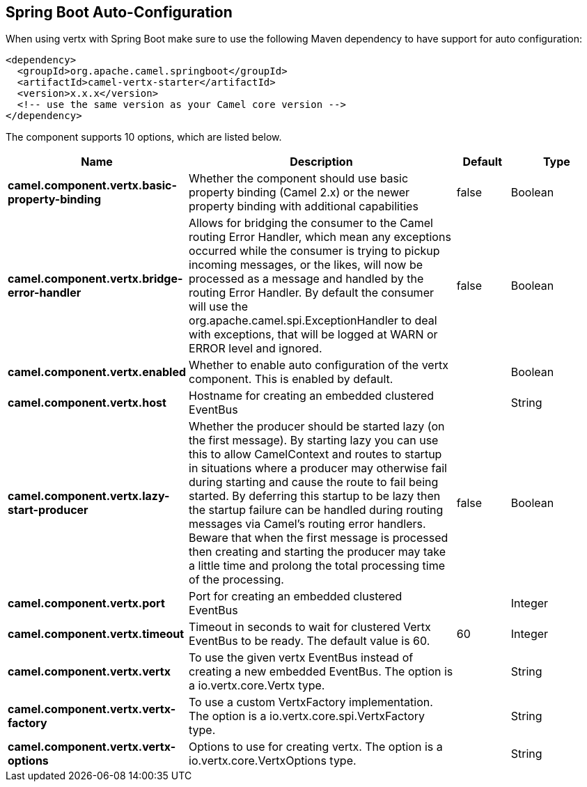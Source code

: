 :page-partial:

== Spring Boot Auto-Configuration

When using vertx with Spring Boot make sure to use the following Maven dependency to have support for auto configuration:

[source,xml]
----
<dependency>
  <groupId>org.apache.camel.springboot</groupId>
  <artifactId>camel-vertx-starter</artifactId>
  <version>x.x.x</version>
  <!-- use the same version as your Camel core version -->
</dependency>
----


The component supports 10 options, which are listed below.



[width="100%",cols="2,5,^1,2",options="header"]
|===
| Name | Description | Default | Type
| *camel.component.vertx.basic-property-binding* | Whether the component should use basic property binding (Camel 2.x) or the newer property binding with additional capabilities | false | Boolean
| *camel.component.vertx.bridge-error-handler* | Allows for bridging the consumer to the Camel routing Error Handler, which mean any exceptions occurred while the consumer is trying to pickup incoming messages, or the likes, will now be processed as a message and handled by the routing Error Handler. By default the consumer will use the org.apache.camel.spi.ExceptionHandler to deal with exceptions, that will be logged at WARN or ERROR level and ignored. | false | Boolean
| *camel.component.vertx.enabled* | Whether to enable auto configuration of the vertx component. This is enabled by default. |  | Boolean
| *camel.component.vertx.host* | Hostname for creating an embedded clustered EventBus |  | String
| *camel.component.vertx.lazy-start-producer* | Whether the producer should be started lazy (on the first message). By starting lazy you can use this to allow CamelContext and routes to startup in situations where a producer may otherwise fail during starting and cause the route to fail being started. By deferring this startup to be lazy then the startup failure can be handled during routing messages via Camel's routing error handlers. Beware that when the first message is processed then creating and starting the producer may take a little time and prolong the total processing time of the processing. | false | Boolean
| *camel.component.vertx.port* | Port for creating an embedded clustered EventBus |  | Integer
| *camel.component.vertx.timeout* | Timeout in seconds to wait for clustered Vertx EventBus to be ready. The default value is 60. | 60 | Integer
| *camel.component.vertx.vertx* | To use the given vertx EventBus instead of creating a new embedded EventBus. The option is a io.vertx.core.Vertx type. |  | String
| *camel.component.vertx.vertx-factory* | To use a custom VertxFactory implementation. The option is a io.vertx.core.spi.VertxFactory type. |  | String
| *camel.component.vertx.vertx-options* | Options to use for creating vertx. The option is a io.vertx.core.VertxOptions type. |  | String
|===

